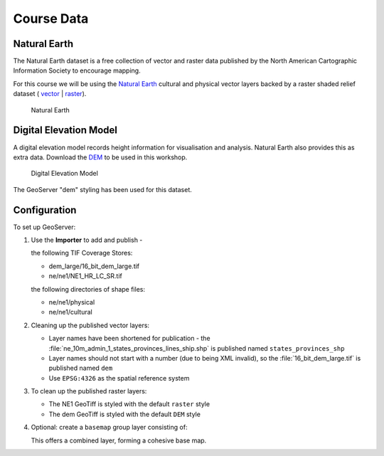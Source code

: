 .. _extensions_css_workshop_setup:

Course Data
===========

Natural Earth
-------------

The Natural Earth dataset is a free collection of vector and raster data published by the North American Cartographic Information Society to encourage mapping.

For this course we will be using the `Natural Earth <http://www.naturalearthdata.com/>`_ cultural and physical vector layers backed by a raster shaded relief dataset ( `vector <http://kelso.it/x/nequickstart>`_
| `raster <http://www.naturalearthdata.com/http//www.naturalearthdata.com/download/10m/raster/NE1_HR_LC_SR_W_DR.zip>`_).
  
.. figure:: img/natural_earth.png
   
   Natural Earth

Digital Elevation Model
-----------------------

A digital elevation model records height information for visualisation and analysis. Natural Earth also provides this as extra data. Download the `DEM <http://naturalearth.springercarto.com/ne3_data/dem_large.zip>`_ to be used in this workshop.

.. figure:: img/dem1.jpg
   
   Digital Elevation Model

The GeoServer "dem" styling has been used for this dataset.

Configuration
-------------

To set up GeoServer:

#. Use the **Importer** to add and publish - 
   
   the following TIF Coverage Stores:
   
   * dem_large/16_bit_dem_large.tif
   * ne/ne1/NE1_HR_LC_SR.tif
   
   the following directories of shape files:
 
   * ne/ne1/physical   
   * ne/ne1/cultural

   .. image:: img/stores.png
   
#. Cleaning up the published vector layers:
   
   * Layer names have been shortened for publication - the :file:`ne_10m_admin_1_states_provinces_lines_ship.shp` is published  named ``states_provinces_shp``
   * Layer names should not start with a number (due to being XML invalid), so the :file:`16_bit_dem_large.tif` is published named ``dem``
   * Use ``EPSG:4326`` as the spatial reference system

   .. image:: img/cultural.png

#. To clean up the published raster layers:

   * The NE1 GeoTiff is styled with the default ``raster`` style
   * The dem GeoTiff is styled with the default ``DEM`` style
   
   .. image:: img/raster.png

   
#. Optional: create a ``basemap`` group layer consisting of:
   
   .. image:: img/group.png
   
   This offers a combined layer, forming a cohesive base map.
   
   .. image:: img/basemap.png